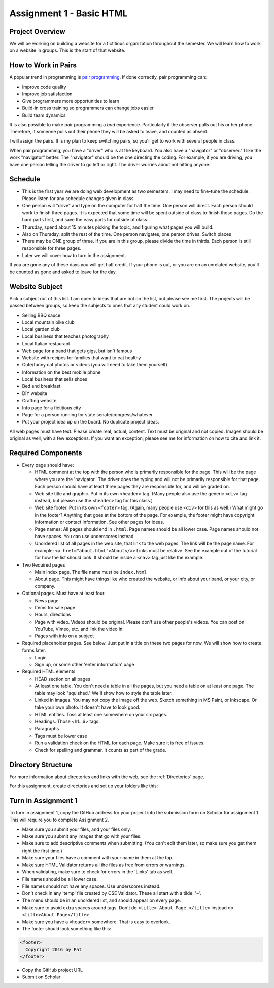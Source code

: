 .. For next year
   Have student identify <student> 'page 1', 'page 2', 'page 3' for grading
   Are files and links lower case, have no spaces, and no ' characters

Assignment 1 - Basic HTML
=========================

Project Overview
----------------

We will be working on building a website for a fictitious organization
throughout the semester. We will learn how to work on a website in groups.
This is the start of that website.

How to Work in Pairs
--------------------

A popular trend in programming is
`pair programming <https://en.wikipedia.org/wiki/Pair_programming>`_.
If done correctly, pair programming can:

* Improve code quality
* Improve job satisfaction
* Give programmers more opportunities to learn
* Build-in cross training so programmers can change jobs easier
* Build team dynamics

It is also possible to make pair programming a *bad* experience. Particularly
if the observer pulls out his or her phone. Therefore, if someone pulls
out their phone they will be asked to leave, and counted as absent.

I will assign the pairs. It is my plan to keep switching pairs, so you'll
get to work with several people in class.

When pair programming, you have a "driver" who is at the keyboard. You also
have a "navigator" or "observer." I like the work "navigator" better.
The "navigator" should be the one directing the coding. For example, if you
are driving, you have one person telling the driver to go left or right.
The driver worries about not hitting anyone.


Schedule
--------
* This is the first year we are doing web development as two semesters. I may
  need to fine-tune the schedule. Please listen for any schedule changes given
  in class.
* One person will "drive" and type on the computer for half the time.
  One person will direct. Each person should work to finish three pages. It is
  expected that some time will be spent outside of class to finish those pages.
  Do the hard parts first, and save the easy parts for outside of class.
* Thursday, spend about 15 minutes picking the topic, and figuring what pages
  you will build.
* Also on Thursday, split the rest of the time. One person navigates, one person
  drives. Switch places
* There may be ONE group of three. If you are in this group, please divide the time
  in thirds. Each person is still responsible for three pages.
* Later we will cover how to turn in the assignment.

If you are gone any of these days you will get half credit. If your phone is
out, or you are on an unrelated website, you'll be counted as gone and asked
to leave for the day.

Website Subject
---------------

Pick a subject out of this list. I am open to ideas that are not on the list,
but please see me first. The projects will be passed between groups, so keep
the subjects to ones that any student could work on.

* Selling BBQ sauce
* Local mountain bike club
* Local garden club
* Local business that teaches photography
* Local Italian restaurant
* Web page for a band that gets gigs, but isn't famous
* Website with recipes for families that want to eat healthy
* Cute/funny cat photos or videos (you will need to take them yourself)
* Information on the best mobile phone
* Local business that sells shoes
* Bed and breakfast
* DIY website
* Crafting website
* Info page for a fictitious city
* Page for a person running for state senate/congress/whatever
* Put your project idea up on the board. No duplicate project ideas.

All web pages must have text. Please create real, actual, content.
Text must be original and not copied.
Images should be original as well, with a few exceptions. If you want
an exception, please see me for information on how to cite and link it.

Required Components
-------------------

* Every page should have:

  * HTML comment at the top with the person who is primarily responsible for the
    page. This will be the page where you are the 'navigator.' The driver does
    the typing and will not be primarily responsible for that page.
    Each person should have at least three pages they are responsible for,
    and will be graded on.
  * Web site title and graphic. Put in its own ``<header>`` tag.
    (Many people also use the generic ``<div>`` tag instead, but please use
    the ``<header>`` tag for this class.)
  * Web site footer. Put in its own ``<footer>`` tag. (Again, many people
    use ``<div>`` for this as well.) What might
    go in the footer? Anything that goes at the bottom of the page. For example,
    the footer might have copyright information or contact information. See other
    pages for ideas.
  * Page names: All pages should end in ``.html``. Page names should be all lower
    case. Page names should not have spaces. You can use underscores instead.
  * Unordered list of all pages in the web site, that link to the web pages.
    The link will be the page name. For example: ``<a href="about.html">About</a>``
    Links must be relative. See the example out of the tutorial for how the list
    should look. It should be inside a ``<nav>`` tag just like the example.

* Two Required pages

  * Main index page. The file name must be ``index.html``
  * About page. This might have things like who created the website, or
    info about your band, or your city, or company.

* Optional pages. Must have at least four.

  * News page
  * Items for sale page
  * Hours, directions
  * Page with video. Videos should be original. Please don't use other
    people's videos. You can post on YouTube, Vimeo, etc. and link the video
    in.
  * Pages with info on a subject

* Required placeholder pages. See below. Just put in a title on these two pages
  for now. We will show how to create forms later.

  * Login
  * Sign up, or some other 'enter information' page

* Required HTML elements

  * HEAD section on all pages
  * At least one table. You don't need a table in all the pages, but you need
    a table on at least one page. The table may look "squished." We'll show
    how to style the table later.
  * Linked in images. You may not copy the image off the web. Sketch something
    in MS Paint, or Inkscape. Or take your own photo. It doesn't have to look good.
  * HTML entities. Toss at least one somewhere on your six pages.
  * Headings. Those <h1...6> tags.
  * Paragraphs
  * Tags must be lower case
  * Run a validation check on the HTML for each page. Make sure it is free of issues.
  * Check for spelling and grammar. It counts as part of the grade.


Directory Structure
-------------------

For more information about directories and links with the web, see the
:ref:`Directories` page.

For this assignment, create directories and set up your folders like this:

.. image:: directory_structure.png
    :width: 350px


Turn in Assignment 1
--------------------

To turn in assignment 1, copy the GitHub address for your project into the submission
form on Scholar for assignment 1. This will require you to complete Assignment 2.

* Make sure you submit your files, and your files only.
* Make sure you submit any images that go with your files.
* Make sure to add descriptive comments when submitting. (You can't edit them
  later, so make sure you get them right the first time.)
* Make sure your files have a comment with your name in them at the top.
* Make sure HTML Validator returns all the files as free from errors or warnings.
* When validating, make sure to check for errors in the 'Links' tab as well.
* File names should be all lower case.
* File names should not have any spaces. Use underscores instead.
* Don't check in any 'temp' file created by CSE Validator. These all start
  with a tilde: '~'.
* The menu should be in an unordered list, and should appear on every page.
* Make sure to avoid extra spaces around tags. Don't do ``<title> About Page </title>`` instead do ``<title>About Page</title>``
* Make sure you have a ``<header>`` somewhere. That is easy to overlook.
* The footer should look something like this:

.. code-block:: html

  <footer>
    Copyright 2016 by Pat
  </footer>

* Copy the GitHub project URL
* Submit on Scholar

.. image:: rubric.png
    :width: 500px
    :align: center
    :alt: alt
